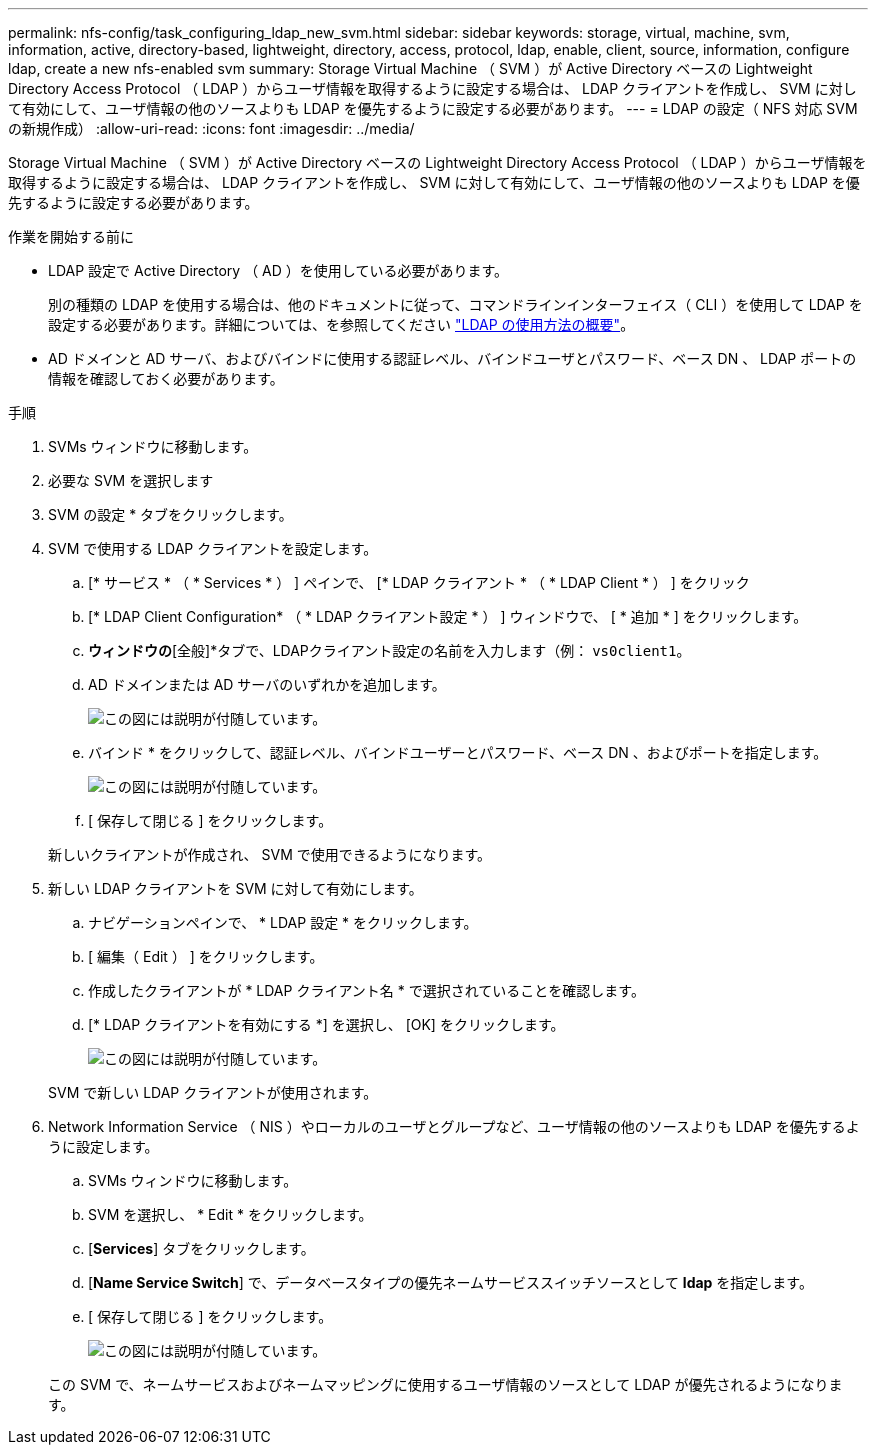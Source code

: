 ---
permalink: nfs-config/task_configuring_ldap_new_svm.html 
sidebar: sidebar 
keywords: storage, virtual, machine, svm, information, active, directory-based, lightweight, directory, access, protocol, ldap, enable, client, source, information, configure ldap, create a new nfs-enabled svm 
summary: Storage Virtual Machine （ SVM ）が Active Directory ベースの Lightweight Directory Access Protocol （ LDAP ）からユーザ情報を取得するように設定する場合は、 LDAP クライアントを作成し、 SVM に対して有効にして、ユーザ情報の他のソースよりも LDAP を優先するように設定する必要があります。 
---
= LDAP の設定（ NFS 対応 SVM の新規作成）
:allow-uri-read: 
:icons: font
:imagesdir: ../media/


[role="lead"]
Storage Virtual Machine （ SVM ）が Active Directory ベースの Lightweight Directory Access Protocol （ LDAP ）からユーザ情報を取得するように設定する場合は、 LDAP クライアントを作成し、 SVM に対して有効にして、ユーザ情報の他のソースよりも LDAP を優先するように設定する必要があります。

.作業を開始する前に
* LDAP 設定で Active Directory （ AD ）を使用している必要があります。
+
別の種類の LDAP を使用する場合は、他のドキュメントに従って、コマンドラインインターフェイス（ CLI ）を使用して LDAP を設定する必要があります。詳細については、を参照してください link:https://docs.netapp.com/us-en/ontap/nfs-config/using-ldap-concept.html["LDAP の使用方法の概要"^]。

* AD ドメインと AD サーバ、およびバインドに使用する認証レベル、バインドユーザとパスワード、ベース DN 、 LDAP ポートの情報を確認しておく必要があります。


.手順
. SVMs ウィンドウに移動します。
. 必要な SVM を選択します
. SVM の設定 * タブをクリックします。
. SVM で使用する LDAP クライアントを設定します。
+
.. [* サービス * （ * Services * ） ] ペインで、 [* LDAP クライアント * （ * LDAP Client * ） ] をクリック
.. [* LDAP Client Configuration* （ * LDAP クライアント設定 * ） ] ウィンドウで、 [ * 追加 * ] をクリックします。
.. [LDAPクライアントの作成]*ウィンドウの*[全般]*タブで、LDAPクライアント設定の名前を入力します（例： `vs0client1`。
.. AD ドメインまたは AD サーバのいずれかを追加します。
+
image::../media/ldap_client_creation_general_tab_nfs.gif[この図には説明が付随しています。]

.. バインド * をクリックして、認証レベル、バインドユーザーとパスワード、ベース DN 、およびポートを指定します。
+
image::../media/ldap_client_creation_binding_tab_nfs.gif[この図には説明が付随しています。]

.. [ 保存して閉じる ] をクリックします。


+
新しいクライアントが作成され、 SVM で使用できるようになります。

. 新しい LDAP クライアントを SVM に対して有効にします。
+
.. ナビゲーションペインで、 * LDAP 設定 * をクリックします。
.. [ 編集（ Edit ） ] をクリックします。
.. 作成したクライアントが * LDAP クライアント名 * で選択されていることを確認します。
.. [* LDAP クライアントを有効にする *] を選択し、 [OK] をクリックします。
+
image::../media/ldap_svm_configuration_active_ldap_client_nfs.gif[この図には説明が付随しています。]



+
SVM で新しい LDAP クライアントが使用されます。

. Network Information Service （ NIS ）やローカルのユーザとグループなど、ユーザ情報の他のソースよりも LDAP を優先するように設定します。
+
.. SVMs ウィンドウに移動します。
.. SVM を選択し、 * Edit * をクリックします。
.. [*Services*] タブをクリックします。
.. [*Name Service Switch*] で、データベースタイプの優先ネームサービススイッチソースとして *ldap* を指定します。
.. [ 保存して閉じる ] をクリックします。
+
image::../media/name_services_ldap_priority_nfs.gif[この図には説明が付随しています。]

+
この SVM で、ネームサービスおよびネームマッピングに使用するユーザ情報のソースとして LDAP が優先されるようになります。




